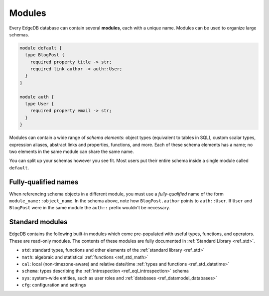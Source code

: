 
.. _ref_datamodel_modules:

=======
Modules
=======

Every EdgeDB database can contain several **modules**, each with a unique name.
Modules can be used to organize large schemas.

.. code-block:: sdl

  module default {
    type BlogPost {
      required property title -> str;
      required link author -> auth::User;
    }
  }

  module auth {
    type User {
      required property email -> str;
    }
  }

Modules can contain a wide range of *schema elements*: object types (equivalent
to tables in SQL), custom scalar types, expression aliases, abstract links and
properties, functions, and more. Each of these schema elements has a name; no
two elements in the same module can share the same name.

You can split up your schemas however you see fit. Most users put their entire
schema inside a single module called ``default``.

.. _ref_name_resolution:

Fully-qualified names
---------------------

When referencing schema objects in a different module, you must use a
*fully-qualified* name of the form ``module_name::object_name``. In the schema
above, note how ``BlogPost.author`` points to ``auth::User``. If ``User`` and
``BlogPost`` were in the same module the ``auth::`` prefix wouldn't be
necessary.


Standard modules
----------------

EdgeDB contains the following built-in modules which come pre-populated with
useful types, functions, and operators. These are read-only modules. The
contents of these modules are fully documented in :ref:`Standard Library
<ref_std>`.

* ``std``: standard types, functions and other elements of the
  :ref:`standard library <ref_std>`
* ``math``: algebraic and statistical :ref:`functions <ref_std_math>`
* ``cal``: local (non-timezone-aware) and relative date/time :ref:`types and
  functions <ref_std_datetime>`
* ``schema``: types describing the :ref:`introspection <ref_eql_introspection>`
  schema
* ``sys``: system-wide entities, such as user roles and
  :ref:`databases <ref_datamodel_databases>`
* ``cfg``: configuration and settings

